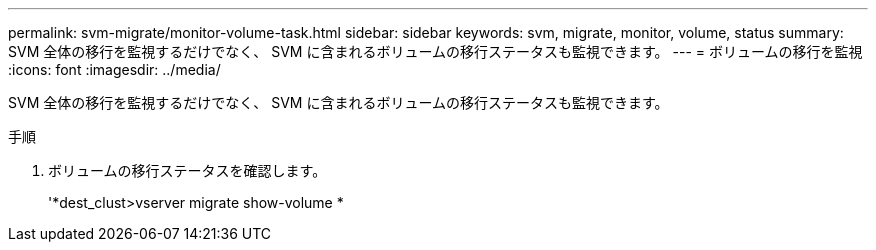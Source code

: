 ---
permalink: svm-migrate/monitor-volume-task.html 
sidebar: sidebar 
keywords: svm, migrate, monitor, volume, status 
summary: SVM 全体の移行を監視するだけでなく、 SVM に含まれるボリュームの移行ステータスも監視できます。 
---
= ボリュームの移行を監視
:icons: font
:imagesdir: ../media/


[role="lead"]
SVM 全体の移行を監視するだけでなく、 SVM に含まれるボリュームの移行ステータスも監視できます。

.手順
. ボリュームの移行ステータスを確認します。
+
'*dest_clust>vserver migrate show-volume *


